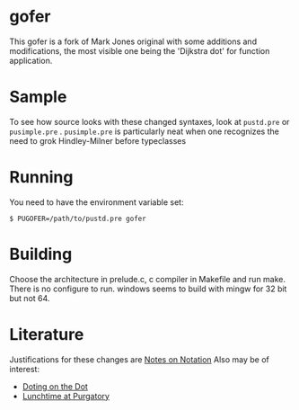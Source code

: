 * gofer
This gofer is a fork of Mark Jones original with some additions and modifications, the most visible one being the 'Dijkstra dot' for function application.
* Sample
To see how source looks with these changed syntaxes, look at
=pustd.pre= or =pusimple.pre= .
=pusimple.pre= is particularly neat when one recognizes the need to grok Hindley-Milner before typeclasses
 
* Running
You need to have the environment variable set:

=$ PUGOFER=/path/to/pustd.pre gofer=
* Building
Choose the architecture in prelude.c, c compiler in Makefile and run make. There is no configure to run. windows seems to build with mingw for 32 bit but not 64.
* Literature
Justifications for these changes are [[http://www.the-magus.in/Publications/notation.pdf][Notes on Notation]]
Also may be of interest:
- [[http://www.the-magus.in/Publications/DotingOnTheDot.pdf][Doting on the Dot]]
- [[http://www.the-magus.in/Publications/purgatory.pdf][Lunchtime at Purgatory]]
